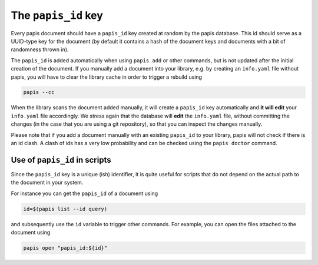The ``papis_id`` key
--------------------

Every papis document should have a ``papis_id`` key created at random by
the papis database. This id should serve as a UUID-type key for the document
(by default it contains a hash of the document keys and documents with a bit
of randomness thrown in).

The ``papis_id`` is added automatically when using ``papis add`` or other commands,
but is not updated after the initial creation of the document. If you manually
add a document into your library, e.g. by creating an ``info.yaml`` file without
papis, you will have to clear the library cache in order to trigger a rebuild
using

.. code:: sh

    papis --cc

When the library scans the document added manually, it will create a ``papis_id``
key automatically and **it will edit** your ``info.yaml`` file accordingly.
We stress again that the database will **edit** the ``info.yaml`` file,
without committing the changes (in the case that you are using a git
repository), so that you can inspect the changes manually.

Please note that if you add a document manually with an existing
``papis_id`` to your library, papis will not check if there is an
id clash. A clash of ids has a very low probability and can be checked using
the ``papis doctor`` command.

Use of ``papis_id`` in scripts
~~~~~~~~~~~~~~~~~~~~~~~~~~~~~~

Since the ``papis_id`` key is a unique (ish) identifier, it is quite useful for
scripts that do not depend on the actual path to the document in your system.

For instance you can get the ``papis_id`` of a document using

.. code:: sh

    id=$(papis list --id query)

and subsequently use the ``id`` variable to trigger other commands. For example,
you can open the files attached to the document using

.. code:: sh

    papis open "papis_id:${id}"

